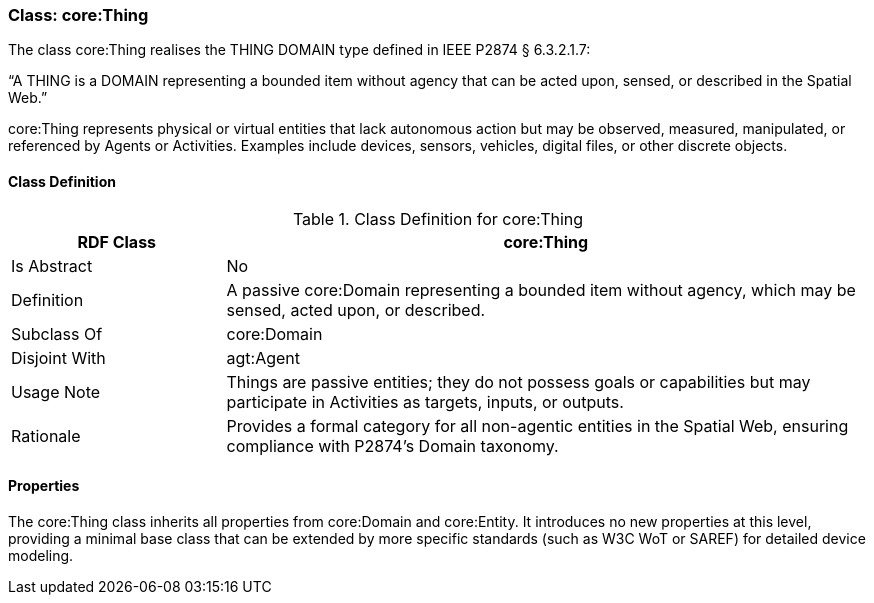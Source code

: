 [[core-thing]]
=== Class: core:Thing

The class core:Thing realises the THING DOMAIN type defined in IEEE P2874 § 6.3.2.1.7:

“A THING is a DOMAIN representing a bounded item without agency that can be acted upon, sensed, or described in the Spatial Web.”

core:Thing represents physical or virtual entities that lack autonomous action but may be observed, measured, manipulated, or referenced by Agents or Activities. Examples include devices, sensors, vehicles, digital files, or other discrete objects.

[[core-thing-class]]
==== Class Definition
.Class Definition for core:Thing
[cols="1,3",options="header"]
|===
| RDF Class | core:Thing
| Is Abstract | No
| Definition | A passive core:Domain representing a bounded item without agency, which may be sensed, acted upon, or described.
| Subclass Of | core:Domain
| Disjoint With | agt:Agent
| Usage Note | Things are passive entities; they do not possess goals or capabilities but may participate in Activities as targets, inputs, or outputs.
| Rationale | Provides a formal category for all non-agentic entities in the Spatial Web, ensuring compliance with P2874’s Domain taxonomy.
|===

[[core-thing-properties]]
==== Properties

The core:Thing class inherits all properties from core:Domain and core:Entity. It introduces no new properties at this level, providing a minimal base class that can be extended by more specific standards (such as W3C WoT or SAREF) for detailed device modeling.